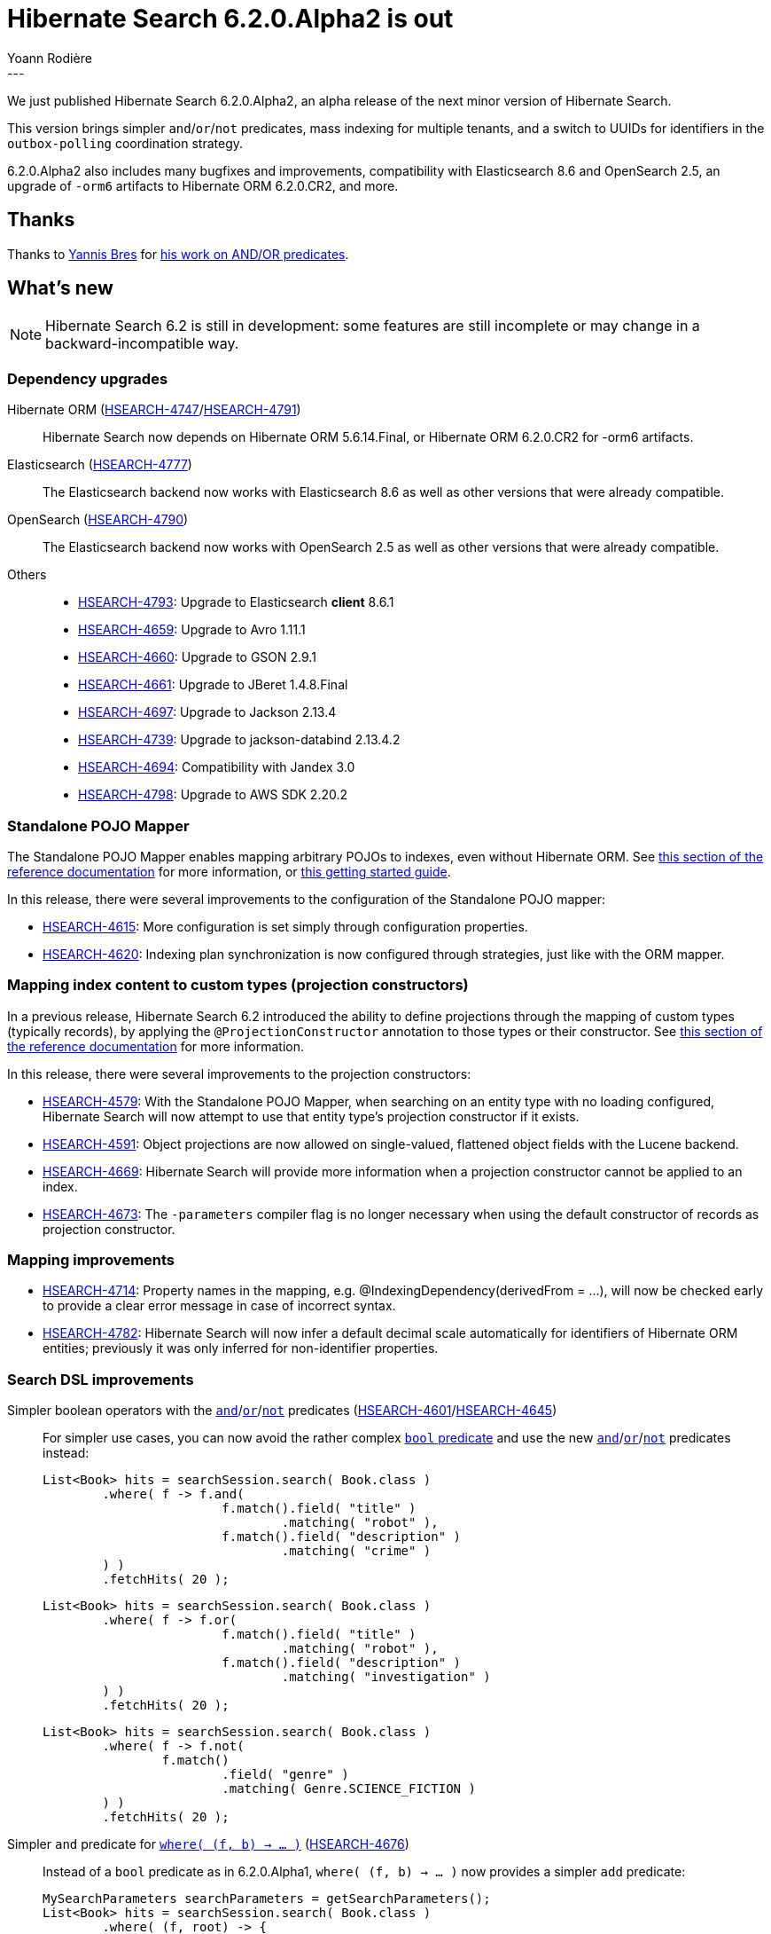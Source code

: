 = Hibernate Search 6.2.0.Alpha2 is out
Yoann Rodière
:awestruct-tags: [ "Hibernate Search", "Lucene", "Elasticsearch", "Releases" ]
:awestruct-layout: blog-post
:hsearch-doc-url-prefix: https://docs.jboss.org/hibernate/search/6.2/reference/en-US/html_single/
:hsearch-jira-url-prefix: https://hibernate.atlassian.net/browse
:hsearch-version-family: 6.2
:hsearch-jira-project-id: 10061
:hsearch-jira-version-id: 32091
---

We just published Hibernate Search 6.2.0.Alpha2,
an alpha release of the next minor version of Hibernate Search.

This version brings simpler `and`/`or`/`not` predicates,
mass indexing for multiple tenants,
and a switch to UUIDs for identifiers in the `outbox-polling` coordination strategy.

6.2.0.Alpha2 also includes many bugfixes and improvements,
compatibility with Elasticsearch 8.6 and OpenSearch 2.5,
an upgrade of `-orm6` artifacts to Hibernate ORM 6.2.0.CR2,
and more.

== Thanks

Thanks to https://github.com/YannisBres[Yannis Bres] for https://github.com/hibernate/hibernate-search/pull/3152[his work on AND/OR predicates].

== What's new

[NOTE]
====
Hibernate Search 6.2 is still in development:
some features are still incomplete or may change in a backward-incompatible way.
====

=== Dependency upgrades

[[orm-version]]
Hibernate ORM (link:{hsearch-jira-url-prefix}/HSEARCH-4747[HSEARCH-4747]/link:{hsearch-jira-url-prefix}/HSEARCH-4791[HSEARCH-4791])::
Hibernate Search now depends on Hibernate ORM 5.6.14.Final,
or Hibernate ORM 6.2.0.CR2 for -orm6 artifacts.
[[elasticsearch-version]]
Elasticsearch (link:{hsearch-jira-url-prefix}/HSEARCH-4777[HSEARCH-4777])::
The Elasticsearch backend now works with Elasticsearch 8.6
as well as other versions that were already compatible.
[[opensearch-version]]
OpenSearch (link:{hsearch-jira-url-prefix}/HSEARCH-4790[HSEARCH-4790])::
The Elasticsearch backend now works with OpenSearch 2.5
as well as other versions that were already compatible.
[[others-version]]
Others::
* link:{hsearch-jira-url-prefix}/HSEARCH-4793[HSEARCH-4793]: Upgrade to Elasticsearch **client** 8.6.1
* link:{hsearch-jira-url-prefix}/HSEARCH-4659[HSEARCH-4659]: Upgrade to Avro 1.11.1
* link:{hsearch-jira-url-prefix}/HSEARCH-4660[HSEARCH-4660]: Upgrade to GSON 2.9.1
* link:{hsearch-jira-url-prefix}/HSEARCH-4661[HSEARCH-4661]: Upgrade to JBeret 1.4.8.Final
* link:{hsearch-jira-url-prefix}/HSEARCH-4697[HSEARCH-4697]: Upgrade to Jackson 2.13.4
* link:{hsearch-jira-url-prefix}/HSEARCH-4739[HSEARCH-4739]: Upgrade to jackson-databind 2.13.4.2
* link:{hsearch-jira-url-prefix}/HSEARCH-4694[HSEARCH-4694]: Compatibility with Jandex 3.0
* link:{hsearch-jira-url-prefix}/HSEARCH-4798[HSEARCH-4798]: Upgrade to AWS SDK 2.20.2

[[mapper-pojo-standalone]]
=== Standalone POJO Mapper

The Standalone POJO Mapper enables mapping arbitrary POJOs to indexes, even without Hibernate ORM.
See link:{hsearch-doc-url-prefix}#mapper-pojo-standalone[this section of the reference documentation]
for more information,
or link:{hsearch-doc-url-prefix}#mapper-pojo-standalone-getting-started[this getting started guide].

In this release, there were several improvements to the configuration of the Standalone POJO mapper:

* link:{hsearch-jira-url-prefix}/HSEARCH-4615[HSEARCH-4615]:
More configuration is set simply through configuration properties.
* link:{hsearch-jira-url-prefix}/HSEARCH-4620[HSEARCH-4620]:
Indexing plan synchronization is now configured through strategies,
just like with the ORM mapper.

[[mapping-projection]]
=== Mapping index content to custom types (projection constructors)

In a previous release, Hibernate Search 6.2 introduced the ability to define projections through the mapping of custom types (typically records),
by applying the `@ProjectionConstructor` annotation to those types or their constructor.
See link:{hsearch-doc-url-prefix}#mapping-projection[this section of the reference documentation]
for more information.

In this release, there were several improvements to the projection constructors:

* link:{hsearch-jira-url-prefix}/HSEARCH-4579[HSEARCH-4579]:
With the Standalone POJO Mapper, when searching on an entity type with no loading configured,
Hibernate Search will now attempt to use that entity type's projection constructor if it exists.
* link:{hsearch-jira-url-prefix}/HSEARCH-4591[HSEARCH-4591]:
Object projections are now allowed on single-valued, flattened object fields with the Lucene backend.
* link:{hsearch-jira-url-prefix}/HSEARCH-4669[HSEARCH-4669]:
Hibernate Search will provide more information when a projection constructor cannot be applied to an index.
* link:{hsearch-jira-url-prefix}/HSEARCH-4673[HSEARCH-4673]:
The `-parameters` compiler flag is no longer necessary when using the default constructor of records as projection constructor.

[[mapping-improvements]]
=== Mapping improvements

* link:{hsearch-jira-url-prefix}/HSEARCH-4714[HSEARCH-4714]:
Property names in the mapping, e.g. @IndexingDependency(derivedFrom = ...),
will now be checked early to provide a clear error message in case of incorrect syntax.
* link:{hsearch-jira-url-prefix}/HSEARCH-4782[HSEARCH-4782]:
Hibernate Search will now infer a default decimal scale automatically for identifiers of Hibernate ORM entities;
previously it was only inferred for non-identifier properties.

[[search-dsl-improvements]]
=== Search DSL improvements

[[predicate-and-or-not]]
Simpler boolean operators with the link:{hsearch-doc-url-prefix}#search-dsl-predicate-and[`and`]/link:{hsearch-doc-url-prefix}#search-dsl-predicate-or[`or`]/link:{hsearch-doc-url-prefix}#search-dsl-predicate-not[`not`] predicates (link:{hsearch-jira-url-prefix}/HSEARCH-4601[HSEARCH-4601]/link:{hsearch-jira-url-prefix}/HSEARCH-4645[HSEARCH-4645])::
For simpler use cases, you can now avoid the rather complex link:{hsearch-doc-url-prefix}#search-dsl-predicate-boolean[`bool` predicate]
and use the new link:{hsearch-doc-url-prefix}#search-dsl-predicate-and[`and`]/link:{hsearch-doc-url-prefix}#search-dsl-predicate-or[`or`]/link:{hsearch-doc-url-prefix}#search-dsl-predicate-not[`not`]
predicates instead:
+
[source, JAVA, indent=0]
----
List<Book> hits = searchSession.search( Book.class )
        .where( f -> f.and(
                        f.match().field( "title" )
                                .matching( "robot" ),
                        f.match().field( "description" )
                                .matching( "crime" )
        ) )
        .fetchHits( 20 );
----
+
[source, JAVA, indent=0]
----
List<Book> hits = searchSession.search( Book.class )
        .where( f -> f.or(
                        f.match().field( "title" )
                                .matching( "robot" ),
                        f.match().field( "description" )
                                .matching( "investigation" )
        ) )
        .fetchHits( 20 );
----
+
[source, JAVA, indent=0]
----
List<Book> hits = searchSession.search( Book.class )
        .where( f -> f.not(
                f.match()
                        .field( "genre" )
                        .matching( Genre.SCIENCE_FICTION )
        ) )
        .fetchHits( 20 );
----
[[predicate-bool-new-syntax-root]]
Simpler `and` predicate for link:{hsearch-doc-url-prefix}#search-dsl-predicate-boolean-lambda[`where( (f, b) -> ... )`] (link:{hsearch-jira-url-prefix}/HSEARCH-4676[HSEARCH-4676])::
Instead of a `bool` predicate as in 6.2.0.Alpha1, `where( (f, b) -> ... )` now provides a simpler `add` predicate:
+
[source, JAVA, indent=0]
----
MySearchParameters searchParameters = getSearchParameters();
List<Book> hits = searchSession.search( Book.class )
        .where( (f, root) -> {
            root.add( f.matchAll() );
            if ( searchParameters.getGenreFilter() != null ) {
                root.add( f.match().field( "genre" )
                        .matching( searchParameters.getGenreFilter() ) );
            }
            if ( searchParameters.getFullTextFilter() != null ) {
                root.add( f.match().fields( "title", "description" )
                        .matching( searchParameters.getFullTextFilter() ) );
            }
            if ( searchParameters.getPageCountMaxFilter() != null ) {
                root.add( f.range().field( "pageCount" )
                        .atMost( searchParameters.getPageCountMaxFilter() ) );
            }
        } )
        .fetchHits( 20 );
----
[[predicate-nested-new-syntax]]
Simpler `and` predicate for the link:{hsearch-doc-url-prefix}#search-dsl-predicate-nested[`nested` predicate] (link:{hsearch-jira-url-prefix}/HSEARCH-4676[HSEARCH-4676])::
Instead of a `bool` predicate as in as in 6.2.0.Alpha1, `f.nested( ... )` now provides a simpler `add` predicate:
+
[source, JAVA, indent=0]
----
List<Book> hits = searchSession.search( Book.class )
        .where( f -> f.nested( "authors" )
                .add( f.match().field( "authors.firstName" )
                        .matching( "isaac" ) )
                .add( f.match().field( "authors.lastName" )
                        .matching( "asimov" ) ) )
        .fetchHits( 20 );
----

[[mass-indexing-improvements]]
=== Mass indexing improvements

Mass indexing multiple tenants (link:{hsearch-jira-url-prefix}/HSEARCH-4321[HSEARCH-4321])::
In multi-tenant applications, mass indexing can now handle multiple tenants at once,
provided you don't pass any tenant identifier when creating the mass indexer,
and you provided a list of tenants in the Hibernate Search configuration.
See link:{hsearch-doc-url-prefix}#indexing-massindexer-multitenancy[this section of the reference documentation]
for more information.
Setting up thread locals during mass indexing (link:{hsearch-jira-url-prefix}/HSEARCH-1809[HSEARCH-1809])::
The mass indexer now has a concept of "mass indexing environment",
allowing for instance to set up custom thread locals in mass indexing threads.
See the `environment` parameter in link:{hsearch-doc-url-prefix}#indexing-massindexer-parameters[this section of the reference documentation]
for more information.
Better exception handling (link:{hsearch-jira-url-prefix}/HSEARCH-4541[HSEARCH-4541])::
Exceptions thrown by Hibernate ORM during mass indexing
are now passed to the failure handler as every other exception, instead of aborting the whole mass indexing.
Smarter defaults for parameters (link:{hsearch-jira-url-prefix}/HSEARCH-4612[HSEARCH-4612])::
`purgeAllOnStart` is now disabled by default in the mass indexer when `dropAndCreateSchemaOnStart` is enabled.

[[outbox-polling-improvements]]
=== `outbox-polling` coordination improvements

Outbox events and agents now use UUIDs for their identifiers (link:{hsearch-jira-url-prefix}/HSEARCH-4678[HSEARCH-4678]/link:{hsearch-jira-url-prefix}/HSEARCH-4748[HSEARCH-4748])::
The primary key of the relevant tables are now using UUIDs instead of longs,
to avoid reliance on sequences that were slowing down event processing on some databases.
The migration guide includes migration scripts for the necessary database schema changes.
See link:{hsearch-doc-url-prefix}#_custom_schematable_nameetc[this section of the reference documentation]
for more information.

[[other-changes]]
=== Other improvements and bug fixes

* link:{hsearch-jira-url-prefix}/HSEARCH-4618[HSEARCH-4618]:
`BooleanPredicateOptionsCollector`/`SimpleBooleanPredicateClausesCollector` now expose a `hasClause()` method.
* link:{hsearch-jira-url-prefix}/HSEARCH-4294[HSEARCH-4294]:
The Search DSL now allows targeting "implicit" Elasticsearch fields such as `_index`.
* link:{hsearch-jira-url-prefix}/HSEARCH-4644[HSEARCH-4644]:
Hibernate Search is now tested regularly against CockroachDB.
* link:{hsearch-jira-url-prefix}/HSEARCH-4679[HSEARCH-4679]:
Hibernate Search will now automatically simplify boolean predicates with a single clause.
* link:{hsearch-jira-url-prefix}/HSEARCH-4305[HSEARCH-4305], link:{hsearch-jira-url-prefix}/HSEARCH-4708[HSEARCH-4708]:
Automatic reindexing will no longer be skipped when changing a property annotated with `@OneToOne(mappedBy = ...) @IndexedEmbedded`
* link:{hsearch-jira-url-prefix}/HSEARCH-4727[HSEARCH-4727]:
With `outbox-polling` coordination and when using DB2,
`OutboxEvent` table used to be created with a `payload` column with the wrong type `blob(255)`,
making it almost unusable. It is no longer the case.
* link:{hsearch-jira-url-prefix}/HSEARCH-4634[HSEARCH-4634], link:{hsearch-jira-url-prefix}/HSEARCH-4647[HSEARCH-4647]:
`outbox-polling` coordination now works with CockroachDB.
* link:{hsearch-jira-url-prefix}/HSEARCH-4652[HSEARCH-4652]:
Schema validation with the Elasticsearch backend will no longer fail
when setting `searchAnalyzer` to the same value as `analyzer` on a full-text field.
* link:{hsearch-jira-url-prefix}/HSEARCH-4654[HSEARCH-4654]:
Hibernate Search will no longer deadlock when experiencing a large number of concurrent failures
during startup or schema validation.
* link:{hsearch-jira-url-prefix}/HSEARCH-4701[HSEARCH-4701]:
When running Hibernate Search as a Java module (in the modulepath),
Elasticsearch schema management will no longer lead to exceptions
caused by missing inter-module dependencies.
* link:{hsearch-jira-url-prefix}/HSEARCH-4703[HSEARCH-4703]:
Fixed missing entries in the Java module descriptor of `hibernate-search-mapper-orm-coordination-outbox-polling`
leading to errors when running Hibernate Search in the modulepath.
* link:{hsearch-jira-url-prefix}/HSEARCH-4724[HSEARCH-4724]:
Classpath scanning (for projection constructors in particular)
no longer ignores classes within Spring Boot's "repackaged" JARs.

And more. For a full list of changes since the previous releases,
please see the link:https://hibernate.atlassian.net/issues/?jql=project={hsearch-jira-project-id}+AND+fixVersion={hsearch-jira-version-id}[release notes].

== How to get this release

All details are available and up to date on the
link:https://hibernate.org/search/releases/{hsearch-version-family}/#get-it[dedicated page on hibernate.org].

== Getting started, migrating

For new applications,
refer to the getting started guide:

* link:{hsearch-doc-url-prefix}#mapper-orm-getting-started[here for the Hibernate ORM integration]
* link:{hsearch-doc-url-prefix}#mapper-pojo-standalone-getting-started[here for the Standalone POJO Mapper]

For existing applications, Hibernate Search {hsearch-version-family} is a drop-in replacement for 6.1,
assuming you also upgrade the dependencies.
Information about deprecated configuration and API
is included in the https://docs.jboss.org/hibernate/search/{hsearch-version-family}/migration/html_single/[migration guide].

== Feedback, issues, ideas?

To get in touch, use the following channels:

* http://stackoverflow.com/questions/tagged/hibernate-search[hibernate-search tag on Stackoverflow] (usage questions)
* https://discourse.hibernate.org/c/hibernate-search[User forum] (usage questions, general feedback)
* https://hibernate.atlassian.net/browse/HSEARCH[Issue tracker] (bug reports, feature requests)
* http://lists.jboss.org/pipermail/hibernate-dev/[Mailing list] (development-related discussions)
